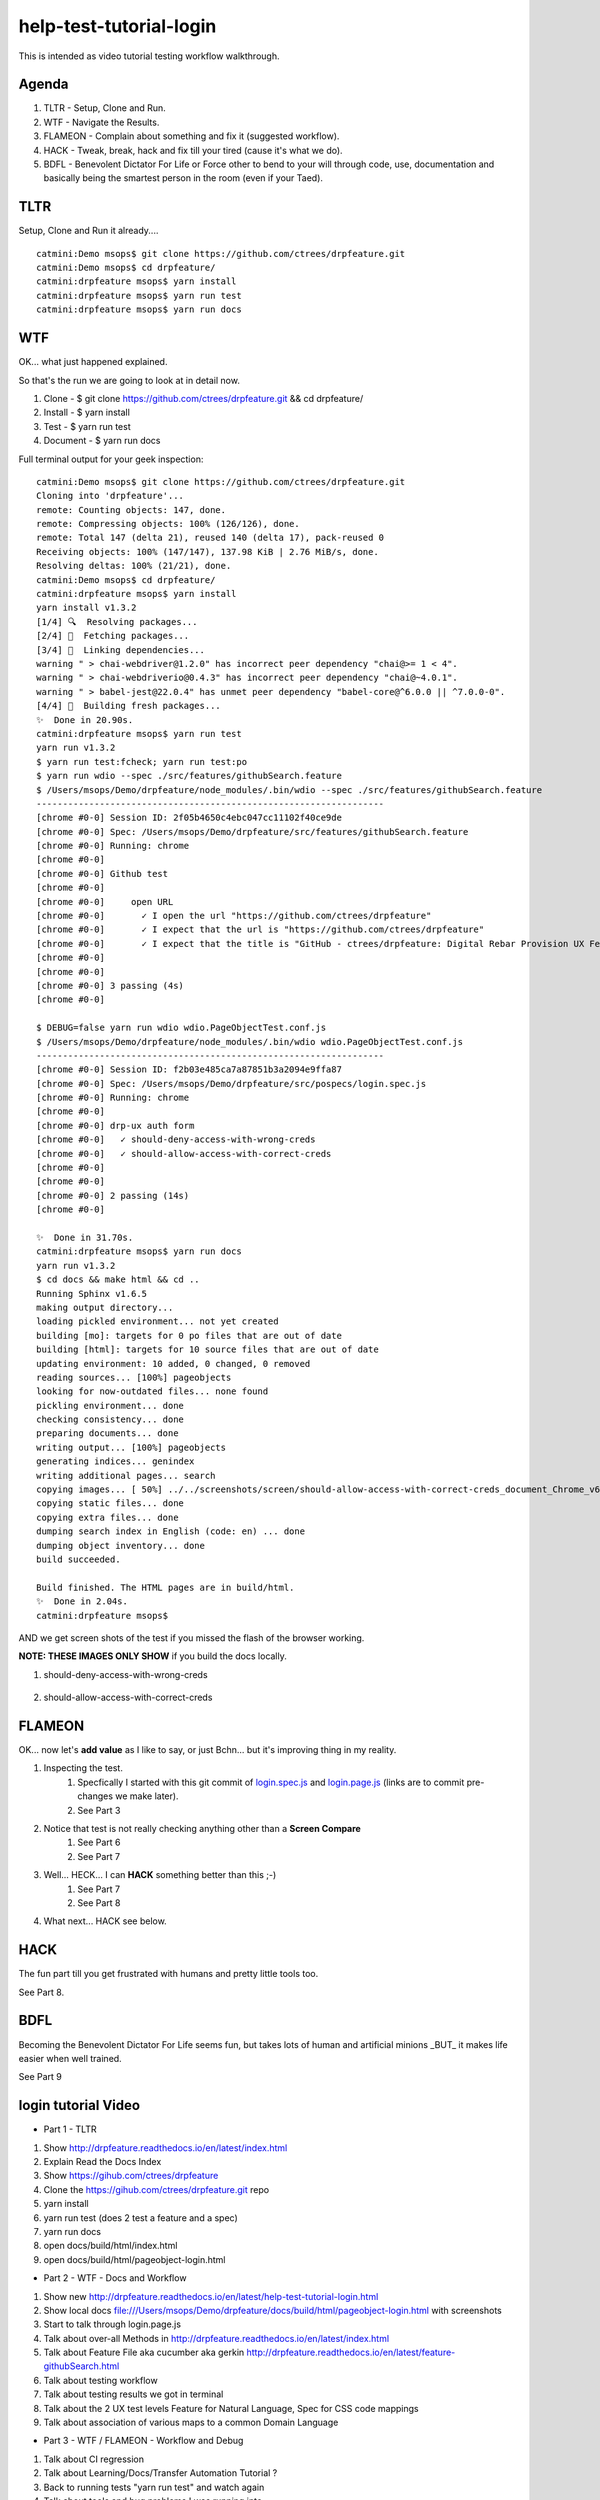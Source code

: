 help-test-tutorial-login
========================

This is intended as video tutorial testing workflow walkthrough.

Agenda
------

#. TLTR - Setup, Clone and Run.

#. WTF - Navigate the Results.

#. FLAMEON - Complain about something and fix it (suggested workflow).

#. HACK - Tweak, break, hack and fix till your tired (cause it's what we do).

#. BDFL - Benevolent Dictator For Life or Force other to bend to your will through code, use, documentation and basically being the smartest person in the room (even if your Taed).

TLTR
----

Setup, Clone and Run it already.... ::

    catmini:Demo msops$ git clone https://github.com/ctrees/drpfeature.git
    catmini:Demo msops$ cd drpfeature/
    catmini:drpfeature msops$ yarn install
    catmini:drpfeature msops$ yarn run test
    catmini:drpfeature msops$ yarn run docs

WTF
---

OK... what just happened explained.  

So that's the run we are going to look at in detail now.

#. Clone    - $ git clone https://github.com/ctrees/drpfeature.git && cd drpfeature/
#. Install  - $ yarn install
#. Test     - $ yarn run test
#. Document - $ yarn run docs

Full terminal output for your geek inspection::

    catmini:Demo msops$ git clone https://github.com/ctrees/drpfeature.git
    Cloning into 'drpfeature'...
    remote: Counting objects: 147, done.
    remote: Compressing objects: 100% (126/126), done.
    remote: Total 147 (delta 21), reused 140 (delta 17), pack-reused 0
    Receiving objects: 100% (147/147), 137.98 KiB | 2.76 MiB/s, done.
    Resolving deltas: 100% (21/21), done.
    catmini:Demo msops$ cd drpfeature/
    catmini:drpfeature msops$ yarn install
    yarn install v1.3.2
    [1/4] 🔍  Resolving packages...
    [2/4] 🚚  Fetching packages...
    [3/4] 🔗  Linking dependencies...
    warning " > chai-webdriver@1.2.0" has incorrect peer dependency "chai@>= 1 < 4".
    warning " > chai-webdriverio@0.4.3" has incorrect peer dependency "chai@~4.0.1".
    warning " > babel-jest@22.0.4" has unmet peer dependency "babel-core@^6.0.0 || ^7.0.0-0".
    [4/4] 📃  Building fresh packages...
    ✨  Done in 20.90s.
    catmini:drpfeature msops$ yarn run test
    yarn run v1.3.2
    $ yarn run test:fcheck; yarn run test:po
    $ yarn run wdio --spec ./src/features/githubSearch.feature
    $ /Users/msops/Demo/drpfeature/node_modules/.bin/wdio --spec ./src/features/githubSearch.feature
    ------------------------------------------------------------------
    [chrome #0-0] Session ID: 2f05b4650c4ebc047cc11102f40ce9de
    [chrome #0-0] Spec: /Users/msops/Demo/drpfeature/src/features/githubSearch.feature
    [chrome #0-0] Running: chrome
    [chrome #0-0]
    [chrome #0-0] Github test
    [chrome #0-0]
    [chrome #0-0]     open URL
    [chrome #0-0]       ✓ I open the url "https://github.com/ctrees/drpfeature"
    [chrome #0-0]       ✓ I expect that the url is "https://github.com/ctrees/drpfeature"
    [chrome #0-0]       ✓ I expect that the title is "GitHub - ctrees/drpfeature: Digital Rebar Provision UX Feature Testing Automation"
    [chrome #0-0]
    [chrome #0-0]
    [chrome #0-0] 3 passing (4s)
    [chrome #0-0]

    $ DEBUG=false yarn run wdio wdio.PageObjectTest.conf.js
    $ /Users/msops/Demo/drpfeature/node_modules/.bin/wdio wdio.PageObjectTest.conf.js
    ------------------------------------------------------------------
    [chrome #0-0] Session ID: f2b03e485ca7a87851b3a2094e9ffa87
    [chrome #0-0] Spec: /Users/msops/Demo/drpfeature/src/pospecs/login.spec.js
    [chrome #0-0] Running: chrome
    [chrome #0-0]
    [chrome #0-0] drp-ux auth form
    [chrome #0-0]   ✓ should-deny-access-with-wrong-creds
    [chrome #0-0]   ✓ should-allow-access-with-correct-creds
    [chrome #0-0]
    [chrome #0-0]
    [chrome #0-0] 2 passing (14s)
    [chrome #0-0]

    ✨  Done in 31.70s.
    catmini:drpfeature msops$ yarn run docs
    yarn run v1.3.2
    $ cd docs && make html && cd ..
    Running Sphinx v1.6.5
    making output directory...
    loading pickled environment... not yet created
    building [mo]: targets for 0 po files that are out of date
    building [html]: targets for 10 source files that are out of date
    updating environment: 10 added, 0 changed, 0 removed
    reading sources... [100%] pageobjects                                                                       
    looking for now-outdated files... none found
    pickling environment... done
    checking consistency... done
    preparing documents... done
    writing output... [100%] pageobjects                                                                        
    generating indices... genindex
    writing additional pages... search
    copying images... [ 50%] ../../screenshots/screen/should-allow-access-with-correct-creds_document_Chrome_v63copying images... [100%] ../../screenshots/screen/should-deny-access-with-wrong-creds_document_Chrome_v63_1024x768.png
    copying static files... done
    copying extra files... done
    dumping search index in English (code: en) ... done
    dumping object inventory... done
    build succeeded.

    Build finished. The HTML pages are in build/html.
    ✨  Done in 2.04s.
    catmini:drpfeature msops$ 

AND we get screen shots of the test if you missed the flash of the browser working.

**NOTE: THESE IMAGES ONLY SHOW** if you build the docs locally.

#. should-deny-access-with-wrong-creds

    .. image:: ../../screenshots/screen/should-deny-access-with-wrong-creds_document_Chrome_v63_1024x768.png
       :width: 400

#. should-allow-access-with-correct-creds

    .. image:: ../../screenshots/screen/should-allow-access-with-correct-creds_document_Chrome_v63_1024x768.png
       :width: 400

FLAMEON
-------

OK... now let's **add value** as I like to say, or just Bchn... but it's improving thing in my reality.

#. Inspecting the test.
    #. Specfically I started with this git commit of login.spec.js_ and login.page.js_ (links are to commit pre-changes we make later).
    #. See Part 3
#. Notice that test is not really checking anything other than a **Screen Compare**
    #. See Part 6
    #. See Part 7
#. Well... HECK... I can **HACK** something better than this ;-)
    #. See Part 7
    #. See Part 8
#. What next... HACK see below.

HACK
----

The fun part till you get frustrated with humans and pretty little tools too.

See Part 8.

BDFL
----

Becoming the Benevolent Dictator For Life seems fun, but takes lots of human and artificial minions _BUT_ it makes life easier when well trained.

See Part 9

login tutorial Video
--------------------

+ Part 1 - TLTR

#. Show http://drpfeature.readthedocs.io/en/latest/index.html
#. Explain Read the Docs Index 
#. Show https://gihub.com/ctrees/drpfeature
#. Clone the https://gihub.com/ctrees/drpfeature.git repo
#. yarn install
#. yarn run test (does 2 test a feature and a spec)
#. yarn run docs
#. open docs/build/html/index.html
#. open docs/build/html/pageobject-login.html

.. raw:: html

    <div style="position: relative; padding-bottom: 5.25%; height: 0; overflow: hidden; max-width: 100%; height: auto;">
    <iframe width="854" height="480" src="https://www.youtube.com/embed/yBVuIWMREWQ" frameborder="0" gesture="media" allow="encrypted-media" allowfullscreen></iframe>
    </div>

+ Part 2 - WTF - Docs and Workflow

#. Show new http://drpfeature.readthedocs.io/en/latest/help-test-tutorial-login.html
#. Show local docs file:///Users/msops/Demo/drpfeature/docs/build/html/pageobject-login.html with screenshots
#. Start to talk through login.page.js
#. Talk about over-all Methods in http://drpfeature.readthedocs.io/en/latest/index.html
#. Talk about Feature File aka cucumber aka gerkin http://drpfeature.readthedocs.io/en/latest/feature-githubSearch.html
#. Talk about testing workflow
#. Talk about testing results we got in terminal
#. Talk about the 2 UX test levels Feature for Natural Language, Spec for CSS code mappings
#. Talk about association of various maps to a common Domain Language

.. raw:: html

    <div style="position: relative; padding-bottom: 5.25%; height: 0; overflow: hidden; max-width: 100%; height: auto;">
    <iframe width="854" height="480" src="https://www.youtube.com/embed/kdxyK7bDMZA?list=PLz24SCapAVurPUfZmRDaJcR6TaHpVXCab" frameborder="0" gesture="media" allow="encrypted-media" allowfullscreen></iframe>
    </div>

+ Part 3 - WTF / FLAMEON - Workflow and Debug

#. Talk about CI regression
#. Talk about Learning/Docs/Transfer Automation Tutorial ?
#. Back to running tests "yarn run test" and watch again
#. Talk about tools and bug problems I was running into
#. FLAMEON - Find what I want to complain about
#. Talk about pageobject-login http://drpfeature.readthedocs.io/en/latest/pageobject-login.html
#. Talk about login.page.js
#. Bitch about getting access to DOM
#. Stop and pick up the debug session

.. raw:: html

    <div style="position: relative; padding-bottom: 5.25%; height: 0; overflow: hidden; max-width: 100%; height: auto;">
    <iframe width="854" height="480" src="https://www.youtube.com/embed/lNTYViS4RV8?list=PLz24SCapAVurPUfZmRDaJcR6TaHpVXCab" frameborder="0" gesture="media" allow="encrypted-media" allowfullscreen></iframe>
    </div>

+ Part 4 - WTF - Overview of project stuff

#. Go back to http://drpfeature.readthedocs.io/en/latest/pageobject-login.html
#. Go pull up login.page.js
#. Get distracted and explain the project Tree
#. Explain node_modules and yarn
#. Explain sceenshots - testing reference screenshots
#. Explain yarn.lock
#. Explain wdio.PageObjectTest.conf.js
#. Explain package.json
#. Explain .gitignore, .eslintrc.yaml, .editorconfig, .babelrc

.. raw:: html

    <div style="position: relative; padding-bottom: 5.25%; height: 0; overflow: hidden; max-width: 100%; height: auto;">
    <iframe width="854" height="480" src="https://www.youtube.com/embed/uIBSTxSbWjw?list=PLz24SCapAVurPUfZmRDaJcR6TaHpVXCab" frameborder="0" gesture="media" allow="encrypted-media" allowfullscreen></iframe>
    </div>

+ Part 5 - WTF - Files and Patterns

#. Explain src directory... the source testing files
#. feature, steps and support are for cucumber
#. pageobject and pospecs are for mocha
#. Explain pageobjects - page.js
#. Explain page inheritance pattern
#. Explain that I want to map all the lookup tables to a common domain language
#. Examine pageobject/login.page.js
#. Explain how login.page.js suck up objects AND define page selectors for unique objects
#. woops... end of time

.. raw:: html

    <div style="position: relative; padding-bottom: 5.25%; height: 0; overflow: hidden; max-width: 100%; height: auto;">
    <iframe width="854" height="480" src="https://www.youtube.com/embed/oEU0rwS1Wt0?list=PLz24SCapAVurPUfZmRDaJcR6TaHpVXCab" frameborder="0" gesture="media" allow="encrypted-media" allowfullscreen></iframe>
    </div>

+ Part 6 - WTF / FLAMEON - source files, steps, testing tools

#. Explain pospecs/login.spec.js
#. explain chai asserts (which are missing right now)
#. explain user test@horseoff.com (test account)
#. Explain the test steps
#. bitch about no css handles and expand...
#. explain webdriver.io webdriver w3 spec selenium json-wire-protocal
#. walk through the code more
#. bitch and jump around...
#. add "browser.debug()" and go away

.. raw:: html

    <div style="position: relative; padding-bottom: 5.25%; height: 0; overflow: hidden; max-width: 100%; height: auto;">
    <iframe width="854" height="480" src="https://www.youtube.com/embed/3jc77GaVK-E?list=PLz24SCapAVurPUfZmRDaJcR6TaHpVXCab" frameborder="0" gesture="media" allow="encrypted-media" allowfullscreen></iframe>
    </div>

+ Part 7 - FLAMEON / HACK - Discover DOM, Reactjs

#. run "yarn run test:po"
#. attempt to explain while it's running... hit "browser.debug();"
#. Show how I get into console and figure out a selector
#. Show why reactjs give me fits as I browse the DOM
#. Figure out the selector I should use "#header > div:nth-child(3) > div > div > div.text"
#. Show that I do have that selector in login.page.js 
#. bitch about how reactjs can mess this up... 
#. put code in to test for asssert
#. Run Test... woops... too late next time

.. raw:: html

    <div style="position: relative; padding-bottom: 5.25%; height: 0; overflow: hidden; max-width: 100%; height: auto;">
    <iframe width="854" height="480" src="https://www.youtube.com/embed/7iJXEneCyK4?list=PLz24SCapAVurPUfZmRDaJcR6TaHpVXCab" frameborder="0" gesture="media" allow="encrypted-media" allowfullscreen></iframe>
    </div>

+ Part 8 - HACK - Break, Debug, FIX and improve

#. take browser.debug(); out so it does not stop
#. run test "yarn test:po" woops I messed up (didn't save)
#. control-c and ... wait it passes ?..
#. run "yarn test:po" test again... talk about expectations
#. go look at local docs file:///Users/msops/Code/drpfeature/docs/build/html/pageobject-login.html
#. make it FAIL ... so we can see it break
#. run "yarn test:po" test again and yak about expections
#. fails... and explain failure
#. why didn't we get screen fail... oh well...

.. raw:: html

    <div style="position: relative; padding-bottom: 5.25%; height: 0; overflow: hidden; max-width: 100%; height: auto;">
    <iframe width="854" height="480" src="https://www.youtube.com/embed/iydkuN1gWVU?list=PLz24SCapAVurPUfZmRDaJcR6TaHpVXCab" frameborder="0" gesture="media" allow="encrypted-media" allowfullscreen></iframe>
    </div>

+ Part 9 - HACK / BDFL - cleanup, make run, document for fame

#. Part 9 ends this... even if I want to go on...
#. fix what we broke...
#. woops... test still broke... duh error validemail vs "validemail"
#. Test PASS... do it again cause you know...
#. Lets update a doc
#. compile docs run "yarn docs"
#. check update docs file:///Users/msops/Code/drpfeature/docs/build/html/pageobject-login.html
#. yak about Pull Requests... 
#. talk about http://drpfeature.readthedocs.io/en/latest/help-test-tutorial-login.html

.. raw:: html

    <div style="position: relative; padding-bottom: 5.25%; height: 0; overflow: hidden; max-width: 100%; height: auto;">
    <iframe width="854" height="480" src="https://www.youtube.com/embed/mXTpOh3HQvM?list=PLz24SCapAVurPUfZmRDaJcR6TaHpVXCab" frameborder="0" gesture="media" allow="encrypted-media" allowfullscreen></iframe>
    </div>

References

login.spec.js_
login.page.js_

.. _login.spec.js: https://github.com/ctrees/drpfeature/blob/e9647a41ff09ebe27699a626f5b89fd7fd2c732b/src/pospecs/login.spec.js
.. _login.page.js: https://github.com/ctrees/drpfeature/blob/e9647a41ff09ebe27699a626f5b89fd7fd2c732b/src/pageobjects/login.page.js